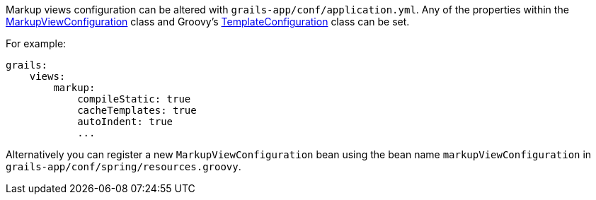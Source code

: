 Markup views configuration can be altered with `grails-app/conf/application.yml`. Any of the properties within the link:api/grails/plugin/markup/view/MarkupViewConfiguration.html[MarkupViewConfiguration] class and Groovy's http://docs.groovy-lang.org/latest/html/api/groovy/text/markup/TemplateConfiguration.html[TemplateConfiguration] class can be set. 

For example:

[source,yaml]
grails:
    views:
        markup:
            compileStatic: true
            cacheTemplates: true
            autoIndent: true
            ...

Alternatively you can register a new `MarkupViewConfiguration` bean using the bean name `markupViewConfiguration` in `grails-app/conf/spring/resources.groovy`.